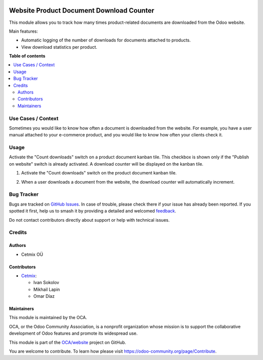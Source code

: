 .. image:: https://odoo-community.org/readme-banner-image
   :target: https://odoo-community.org/get-involved?utm_source=readme
   :alt: Odoo Community Association

=========================================
Website Product Document Download Counter
=========================================

.. 
   !!!!!!!!!!!!!!!!!!!!!!!!!!!!!!!!!!!!!!!!!!!!!!!!!!!!
   !! This file is generated by oca-gen-addon-readme !!
   !! changes will be overwritten.                   !!
   !!!!!!!!!!!!!!!!!!!!!!!!!!!!!!!!!!!!!!!!!!!!!!!!!!!!
   !! source digest: sha256:0e5c8e24f26d45f93bc36f4ef2f08a7fe1491898b95123ad7a3e1398a6d52462
   !!!!!!!!!!!!!!!!!!!!!!!!!!!!!!!!!!!!!!!!!!!!!!!!!!!!

.. |badge1| image:: https://img.shields.io/badge/maturity-Beta-yellow.png
    :target: https://odoo-community.org/page/development-status
    :alt: Beta
.. |badge2| image:: https://img.shields.io/badge/license-LGPL--3-blue.png
    :target: http://www.gnu.org/licenses/lgpl-3.0-standalone.html
    :alt: License: LGPL-3
.. |badge3| image:: https://img.shields.io/badge/github-OCA%2Fwebsite-lightgray.png?logo=github
    :target: https://github.com/OCA/website/tree/18.0/website_product_document_download_counter
    :alt: OCA/website
.. |badge4| image:: https://img.shields.io/badge/weblate-Translate%20me-F47D42.png
    :target: https://translation.odoo-community.org/projects/website-18-0/website-18-0-website_product_document_download_counter
    :alt: Translate me on Weblate
.. |badge5| image:: https://img.shields.io/badge/runboat-Try%20me-875A7B.png
    :target: https://runboat.odoo-community.org/builds?repo=OCA/website&target_branch=18.0
    :alt: Try me on Runboat

|badge1| |badge2| |badge3| |badge4| |badge5|

This module allows you to track how many times product-related documents
are downloaded from the Odoo website.

Main features:

- Automatic logging of the number of downloads for documents attached to
  products.
- View download statistics per product.

**Table of contents**

.. contents::
   :local:

Use Cases / Context
===================

Sometimes you would like to know how often a document is downloaded from
the website. For example, you have a user manual attached to your
e-commerce product, and you would like to know how often your clients
check it.

Usage
=====

Activate the "Count downloads" switch on a product document kanban tile.
This checkbox is shown only if the "Publish on website" switch is
already activated. A download counter will be displayed on the kanban
tile.

1. Activate the "Count downloads" switch on the product document kanban
   tile.

   |Activate download counter|

2. When a user downloads a document from the website, the download
   counter will automatically increment.

   |Download document|

.. |Activate download counter| image:: https://raw.githubusercontent.com/OCA/website/18.0/website_product_document_download_counter/static/description/img/activate-download-counter.png
.. |Download document| image:: https://raw.githubusercontent.com/OCA/website/18.0/website_product_document_download_counter/static/description/img/product-in-website.png

Bug Tracker
===========

Bugs are tracked on `GitHub Issues <https://github.com/OCA/website/issues>`_.
In case of trouble, please check there if your issue has already been reported.
If you spotted it first, help us to smash it by providing a detailed and welcomed
`feedback <https://github.com/OCA/website/issues/new?body=module:%20website_product_document_download_counter%0Aversion:%2018.0%0A%0A**Steps%20to%20reproduce**%0A-%20...%0A%0A**Current%20behavior**%0A%0A**Expected%20behavior**>`_.

Do not contact contributors directly about support or help with technical issues.

Credits
=======

Authors
-------

* Cetmix OÜ

Contributors
------------

- `Cetmix <https://cetmix.com>`__:

  - Ivan Sokolov
  - Mikhail Lapin
  - Omar Díaz

Maintainers
-----------

This module is maintained by the OCA.

.. image:: https://odoo-community.org/logo.png
   :alt: Odoo Community Association
   :target: https://odoo-community.org

OCA, or the Odoo Community Association, is a nonprofit organization whose
mission is to support the collaborative development of Odoo features and
promote its widespread use.

This module is part of the `OCA/website <https://github.com/OCA/website/tree/18.0/website_product_document_download_counter>`_ project on GitHub.

You are welcome to contribute. To learn how please visit https://odoo-community.org/page/Contribute.
